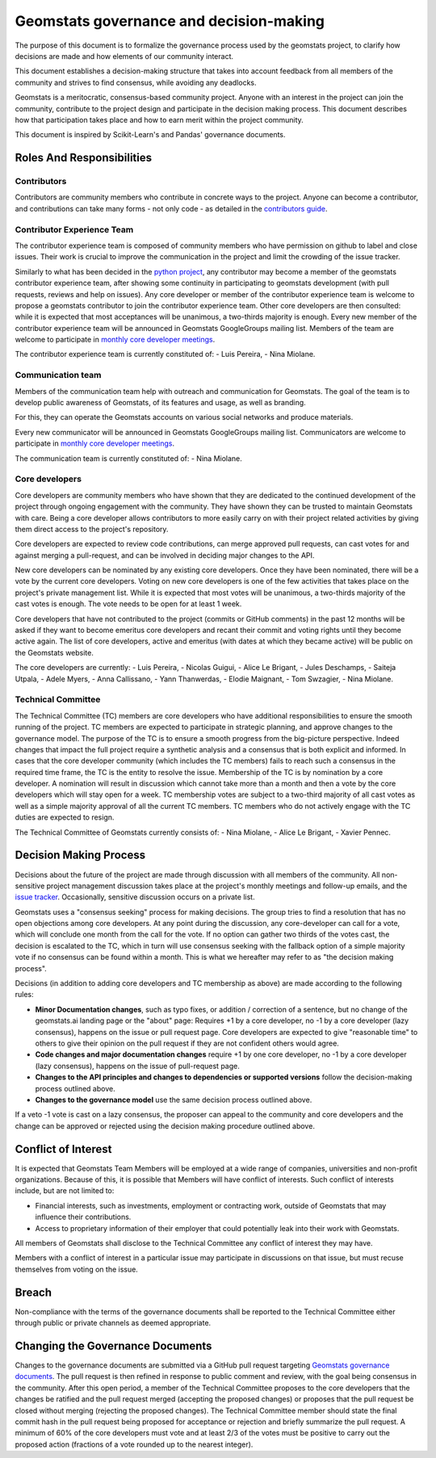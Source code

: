.. _governance:

========================================
Geomstats governance and decision-making
========================================

The purpose of this document is to formalize the governance process used by the
geomstats project, to clarify how decisions are made and how
elements of our community interact.

This document establishes a decision-making structure that takes into account
feedback from all members of the community and strives to find consensus, while
avoiding any deadlocks.

Geomstats is a meritocratic, consensus-based community project. Anyone with an
interest in the project can join the community, contribute to the project
design and participate in the decision making process. This document describes
how that participation takes place and how to earn merit within
the project community.

This document is inspired by Scikit-Learn's and Pandas' governance documents.

Roles And Responsibilities
==========================

Contributors
------------

Contributors are community members who contribute in concrete ways to the
project. Anyone can become a contributor, and contributions can take many forms
- not only code - as detailed in the `contributors guide <https://geomstats.github.io/contributing/index.html#contributing>`_.

Contributor Experience Team
---------------------------

The contributor experience team is composed of community members who have permission on
github to label and close issues. Their work is
crucial to improve the communication in the project and limit the crowding
of the issue tracker.

Similarly to what has been decided in the `python project
<https://devguide.python.org/triaging/#becoming-a-member-of-the-python-triage-team>`_,
any contributor may become a member of the geomstats contributor experience team,
after showing some continuity in participating to geomstats
development (with pull requests, reviews and help on issues).
Any core developer or member of the contributor experience team is welcome to propose a
geomstats contributor to join the contributor experience team. Other core developers
are then consulted: while it is expected that most acceptances will be
unanimous, a two-thirds majority is enough.
Every new member of the contributor experience team will be announced in Geomstats GoogleGroups mailing
list. Members of the team are welcome to participate in `monthly core developer meetings
<https://github.com/geomstats/admin/blob/main/meeting_notes.md>`_.

The contributor experience team is currently constituted of: 
- Luis Pereira,
- Nina Miolane.

.. _communication_team:

Communication team
-------------------

Members of the communication team help with outreach and communication
for Geomstats. The goal of the team is to develop public awareness of
Geomstats, of its features and usage, as well as branding.

For this, they can operate the Geomstats accounts on various social
networks and produce materials.

Every new communicator will be announced in Geomstats GoogleGroups mailing list.
Communicators are welcome to participate in `monthly core developer meetings
<https://github.com/geomstats/admin/blob/main/meeting_notes.md>`_.

The communication team is currently constituted of: 
- Nina Miolane.

Core developers
---------------

Core developers are community members who have shown that they are dedicated to
the continued development of the project through ongoing engagement with the
community. They have shown they can be trusted to maintain Geomstats with
care. Being a core developer allows contributors to more easily carry on
with their project related activities by giving them direct access to the
project's repository.

Core developers are expected to review code
contributions, can merge approved pull requests, can cast votes for and against
merging a pull-request, and can be involved in deciding major changes to the
API.

New core developers can be nominated by any existing core developers. Once they
have been nominated, there will be a vote by the current core developers.
Voting on new core developers is one of the few activities that takes place on
the project's private management list. While it is expected that most votes
will be unanimous, a two-thirds majority of the cast votes is enough. The vote
needs to be open for at least 1 week.

Core developers that have not contributed to the project (commits or GitHub
comments) in the past 12 months will be asked if they want to become emeritus
core developers and recant their commit and voting rights until they become
active again. The list of core developers, active and emeritus (with dates at
which they became active) will be public on the Geomstats website.

The core developers are currently:
- Luis Pereira, 
- Nicolas Guigui, 
- Alice Le Brigant, 
- Jules Deschamps, 
- Saiteja Utpala, 
- Adele Myers, 
- Anna Callissano,
- Yann Thanwerdas,
- Elodie Maignant,
- Tom Swzagier,
- Nina Miolane.

Technical Committee
-------------------
The Technical Committee (TC) members are core developers who have additional
responsibilities to ensure the smooth running of the project. TC members are expected to
participate in strategic planning, and approve changes to the governance model.
The purpose of the TC is to ensure a smooth progress from the big-picture
perspective. Indeed changes that impact the full project require a synthetic
analysis and a consensus that is both explicit and informed. In cases that the
core developer community (which includes the TC members) fails to reach such a
consensus in the required time frame, the TC is the entity to resolve the
issue.
Membership of the TC is by nomination by a core developer. A nomination will
result in discussion which cannot take more than a month and then a vote by
the core developers which will stay open for a week. TC membership votes are
subject to a two-third majority of all cast votes as well as a simple majority
approval of all the current TC members. TC members who do not actively engage
with the TC duties are expected to resign.

The Technical Committee of Geomstats currently consists of:
- Nina Miolane, 
- Alice Le Brigant,
- Xavier Pennec.

Decision Making Process
=======================

Decisions about the future of the project are made through discussion with all
members of the community. All non-sensitive project management discussion takes
place at the project's monthly meetings and follow-up emails,
and the `issue tracker <https://github.com/geomstats/geomstats/issues>`_.
Occasionally, sensitive discussion occurs on a private list.

Geomstats uses a "consensus seeking" process for making decisions. The group
tries to find a resolution that has no open objections among core developers.
At any point during the discussion, any core-developer can call for a vote, which will
conclude one month from the call for the vote. If no option can gather two thirds of the votes cast, the
decision is escalated to the TC, which in turn will use consensus seeking with
the fallback option of a simple majority vote if no consensus can be found
within a month. This is what we hereafter may refer to as "the decision making
process".

Decisions (in addition to adding core developers and TC membership as above)
are made according to the following rules:

* **Minor Documentation changes**, such as typo fixes, or addition / correction of a
  sentence, but no change of the geomstats.ai landing page or the "about"
  page: Requires +1 by a core developer, no -1 by a core developer (lazy
  consensus), happens on the issue or pull request page. Core developers are
  expected to give "reasonable time" to others to give their opinion on the pull
  request if they are not confident others would agree.

* **Code changes and major documentation changes**
  require +1 by one core developer, no -1 by a core developer (lazy
  consensus), happens on the issue of pull-request page.

* **Changes to the API principles and changes to dependencies or supported
  versions** follow the decision-making process outlined above.

* **Changes to the governance model** use the same decision process outlined above.

If a veto -1 vote is cast on a lazy consensus, the proposer can appeal to the
community and core developers and the change can be approved or rejected using
the decision making procedure outlined above.


Conflict of Interest
====================

It is expected that Geomstats Team Members will be employed at a wide range of companies, 
universities and non-profit organizations. Because of this, it is possible that Members will have 
conflict of interests. Such conflict of interests include, but are not limited to:

- Financial interests, such as investments, employment or contracting work, outside of Geomstats that may influence their contributions.
- Access to proprietary information of their employer that could potentially leak into their work with Geomstats.

All members of Geomstats shall disclose to the Technical Committee any conflict of interest they may have. 

Members with a conflict of interest in a particular issue may participate in discussions on that issue, but must recuse themselves from voting on the issue.


Breach
======

Non-compliance with the terms of the governance documents shall be reported to the Technical Committee either through public or private channels as deemed appropriate.

Changing the Governance Documents
=================================

Changes to the governance documents are submitted via a GitHub pull request targeting `Geomstats governance documents <https://github.com/geomstats/geomstats/blob/master/docs/governance.rst>`_. 
The pull request is then refined in response to public comment and review, with the goal being consensus in the community. 
After this open period, a member of the Technical Committee proposes to the core developers that the changes be ratified and the pull request merged (accepting the proposed changes) 
or proposes that the pull request be closed without merging (rejecting the proposed changes). The Technical Committee member should state the final commit hash in the pull request being proposed 
for acceptance or rejection and briefly summarize the pull request. A minimum of 60% of the core developers must vote and at least 2/3 of the votes must be positive to carry out the proposed action 
(fractions of a vote rounded up to the nearest integer).
